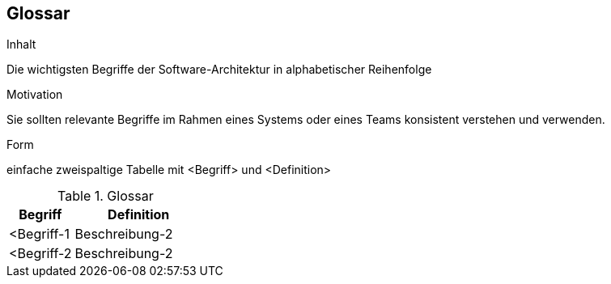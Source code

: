 [[section-glossary]]
== Glossar


[role="arc42help"]
****
.Inhalt
Die wichtigsten Begriffe der Software-Architektur in alphabetischer Reihenfolge

.Motivation
Sie sollten relevante Begriffe im Rahmen eines Systems oder eines Teams konsistent verstehen und verwenden. 

.Form
einfache zweispaltige Tabelle mit <Begriff> und <Definition>
****

[cols="1,2" options="header"]
.Glossar
|===
|Begriff
|Definition

|<Begriff-1
|Beschreibung-2


|<Begriff-2
|Beschreibung-2
|===
